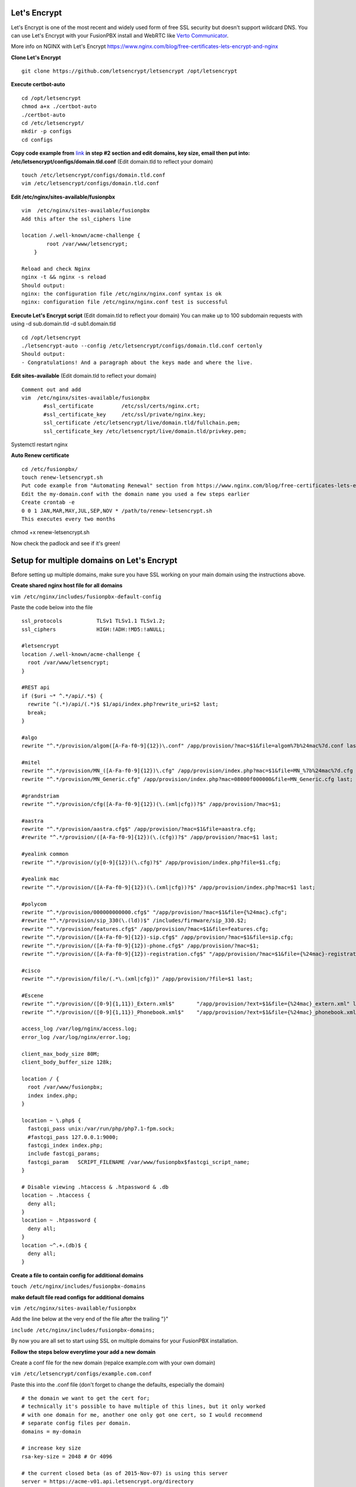 Let's Encrypt
==============

Let's Encrypt is one of the most recent and widely used form of free SSL security but doesn't support wildcard DNS.  You can use Let's Encrypt with your FusionPBX install and WebRTC like `Verto Communicator`_.

More info on NGINX with Let's Encrypt
https://www.nginx.com/blog/free-certificates-lets-encrypt-and-nginx

**Clone Let's Encrypt**

::

 
 git clone https://github.com/letsencrypt/letsencrypt /opt/letsencrypt

**Execute certbot-auto**

::

 cd /opt/letsencrypt
 chmod a+x ./certbot-auto
 ./certbot-auto
 cd /etc/letsencrypt/
 mkdir -p configs
 cd configs
 
**Copy code example from** `link`_ **in step #2 section and edit domains, key size, email then put into: /etc/letsencrypt/configs/domain.tld.conf** (Edit domain.tld to reflect your domain)

::

 touch /etc/letsencrypt/configs/domain.tld.conf
 vim /etc/letsencrypt/configs/domain.tld.conf
 
**Edit /etc/nginx/sites-available/fusionpbx**

::

 vim  /etc/nginx/sites-available/fusionpbx
 Add this after the ssl_ciphers line
 
 location /.well-known/acme-challenge {
         root /var/www/letsencrypt;
     }
     
 Reload and check Nginx
 nginx -t && nginx -s reload
 Should output:
 nginx: the configuration file /etc/nginx/nginx.conf syntax is ok
 nginx: configuration file /etc/nginx/nginx.conf test is successful

**Execute Let's Encrypt script**  (Edit domain.tld to reflect your domain)
You can make up to 100 subdomain requests with using -d sub.domain.tld -d sub1.domain.tld


::

 cd /opt/letsencrypt
 ./letsencrypt-auto --config /etc/letsencrypt/configs/domain.tld.conf certonly
 Should output:
 - Congratulations! And a paragraph about the keys made and where the live.


**Edit sites-available**  (Edit domain.tld to reflect your domain)

::

 Comment out and add
 vim  /etc/nginx/sites-available/fusionpbx
        #ssl_certificate         /etc/ssl/certs/nginx.crt;
        #ssl_certificate_key     /etc/ssl/private/nginx.key;
        ssl_certificate /etc/letsencrypt/live/domain.tld/fullchain.pem;
        ssl_certificate_key /etc/letsencrypt/live/domain.tld/privkey.pem;

Systemctl restart nginx

**Auto Renew certificate** 

::

 cd /etc/fusionpbx/
 touch renew-letsencrypt.sh
 Put code example from "Automating Renewal" section from https://www.nginx.com/blog/free-certificates-lets-encrypt-and-nginx into renew-letsencrypt.sh
 Edit the my-domain.conf with the domain name you used a few steps earlier
 Create crontab -e
 0 0 1 JAN,MAR,MAY,JUL,SEP,NOV * /path/to/renew-letsencrypt.sh
 This executes every two months

chmod +x renew-letsencrypt.sh

Now check the padlock and see if it's green!

Setup for multiple domains on Let's Encrypt
===========================================

Before setting up multiple domains, make sure you have SSL working on your main domain using the instructions above.

**Create shared nginx host file for all domains**

``vim /etc/nginx/includes/fusionpbx-default-config``
 
Paste the code below into the file

::

 ssl_protocols           TLSv1 TLSv1.1 TLSv1.2;
 ssl_ciphers             HIGH:!ADH:!MD5:!aNULL;

 #letsencrypt
 location /.well-known/acme-challenge {
   root /var/www/letsencrypt;
 }

 #REST api
 if ($uri ~* ^.*/api/.*$) {
   rewrite ^(.*)/api/(.*)$ $1/api/index.php?rewrite_uri=$2 last;
   break;
 }

 #algo
 rewrite "^.*/provision/algom([A-Fa-f0-9]{12})\.conf" /app/provision/?mac=$1&file=algom%7b%24mac%7d.conf last;

 #mitel
 rewrite "^.*/provision/MN_([A-Fa-f0-9]{12})\.cfg" /app/provision/index.php?mac=$1&file=MN_%7b%24mac%7d.cfg last;
 rewrite "^.*/provision/MN_Generic.cfg" /app/provision/index.php?mac=08000f000000&file=MN_Generic.cfg last;

 #grandstriam
 rewrite "^.*/provision/cfg([A-Fa-f0-9]{12})(\.(xml|cfg))?$" /app/provision/?mac=$1;

 #aastra
 rewrite "^.*/provision/aastra.cfg$" /app/provision/?mac=$1&file=aastra.cfg;
 #rewrite "^.*/provision/([A-Fa-f0-9]{12})(\.(cfg))?$" /app/provision/?mac=$1 last;

 #yealink common
 rewrite "^.*/provision/(y[0-9]{12})(\.cfg)?$" /app/provision/index.php?file=$1.cfg;

 #yealink mac
 rewrite "^.*/provision/([A-Fa-f0-9]{12})(\.(xml|cfg))?$" /app/provision/index.php?mac=$1 last;

 #polycom
 rewrite "^.*/provision/000000000000.cfg$" "/app/provision/?mac=$1&file={%24mac}.cfg";
 #rewrite "^.*/provision/sip_330(\.(ld))$" /includes/firmware/sip_330.$2;
 rewrite "^.*/provision/features.cfg$" /app/provision/?mac=$1&file=features.cfg;
 rewrite "^.*/provision/([A-Fa-f0-9]{12})-sip.cfg$" /app/provision/?mac=$1&file=sip.cfg;
 rewrite "^.*/provision/([A-Fa-f0-9]{12})-phone.cfg$" /app/provision/?mac=$1;
 rewrite "^.*/provision/([A-Fa-f0-9]{12})-registration.cfg$" "/app/provision/?mac=$1&file={%24mac}-registration.cfg";

 #cisco
 rewrite "^.*/provision/file/(.*\.(xml|cfg))" /app/provision/?file=$1 last;

 #Escene
 rewrite "^.*/provision/([0-9]{1,11})_Extern.xml$"       "/app/provision/?ext=$1&file={%24mac}_extern.xml" last;
 rewrite "^.*/provision/([0-9]{1,11})_Phonebook.xml$"    "/app/provision/?ext=$1&file={%24mac}_phonebook.xml" last;

 access_log /var/log/nginx/access.log;
 error_log /var/log/nginx/error.log;

 client_max_body_size 80M;
 client_body_buffer_size 128k;

 location / {
   root /var/www/fusionpbx;
   index index.php;
 }

 location ~ \.php$ {
   fastcgi_pass unix:/var/run/php/php7.1-fpm.sock;
   #fastcgi_pass 127.0.0.1:9000;
   fastcgi_index index.php;
   include fastcgi_params;
   fastcgi_param   SCRIPT_FILENAME /var/www/fusionpbx$fastcgi_script_name;
 }

 # Disable viewing .htaccess & .htpassword & .db
 location ~ .htaccess {
   deny all;
 }
 location ~ .htpassword {
   deny all;
 }
 location ~^.+.(db)$ {
   deny all;
 }


**Create a file to contain config for additional domains**

``touch /etc/nginx/includes/fusionpbx-domains``


**make default file read configs for additional domains**

``vim /etc/nginx/sites-available/fusionpbx``


Add the line below at the very end of the file after the trailing "}"

``include /etc/nginx/includes/fusionpbx-domains;``


By now you are all set to start using SSL on multiple domains for your FusionPBX installation.


**Follow the steps below everytime your add a new domain**

Create a conf file for the new domain (repalce example.com with your own domain)

``vim /etc/letsencrypt/configs/example.com.conf``


Paste this into the .conf file (don't forget to change the defaults, especially the domain)

::

 # the domain we want to get the cert for;
 # technically it's possible to have multiple of this lines, but it only worked
 # with one domain for me, another one only got one cert, so I would recommend
 # separate config files per domain.
 domains = my-domain

 # increase key size
 rsa-key-size = 2048 # Or 4096

 # the current closed beta (as of 2015-Nov-07) is using this server
 server = https://acme-v01.api.letsencrypt.org/directory

 # this address will receive renewal reminders
 email = my-email

 # turn off the ncurses UI, we want this to be run as a cronjob
 text = True

 # authenticate by placing a file in the webroot (under .well-known/acme-upatechallenge/)
 # and then letting LE fetch it
 authenticator = webroot
 webroot-path = /var/www/letsencrypt/


Obtain the cert from Let's Encrypt (again, replce example.com with your domain)

::

 cd /opt/letsencrypt
 ./letsencrypt-auto --config /etc/letsencrypt/configs/example.com.conf certonly


**Set cert to auto renew with other domains**

::

 cd /etc/fusionpbx
 vim renew-letsencrypt.sh
 
 
Add the line below right below where it says "cd /opt/letsencrypt/" (again replace example.com with your domain)

``./certbot-auto --config /etc/letsencrypt/configs/example.com.conf certonly --non-interactive --keep-until-expiring --agree-tos --quiet``


Finally add your new domain to be loaded

``vim /etc/nginx/includes/fusionpbx-domains``


Paste the below at the very end of the file (again replace example.com with your domain)

::

 server {
         listen 443;
         server_name example.com;
         ssl                     on;
         ssl_certificate /etc/letsencrypt/live/example.com/fullchain.pem;
         ssl_certificate_key /etc/letsencrypt/live/example.com/privkey.pem;

         include /etc/nginx/includes/fusionpbx-default-config;
 }
 
 
You're all set! Restart nginx for changes to take effect
 
 ``service nginx restart``


.. _link: https://www.nginx.com/blog/free-certificates-lets-encrypt-and-nginx
.. _Verto Communicator: https://freeswitch.org/confluence/display/FREESWITCH/Verto+Communicator



